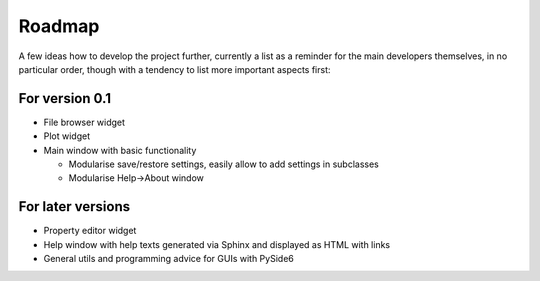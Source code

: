 =======
Roadmap
=======

A few ideas how to develop the project further, currently a list as a reminder for the main developers themselves, in no particular order, though with a tendency to list more important aspects first:


For version 0.1
===============

* File browser widget

* Plot widget

* Main window with basic functionality

  * Modularise save/restore settings, easily allow to add settings in subclasses
  * Modularise Help->About window


For later versions
==================

* Property editor widget

* Help window with help texts generated via Sphinx and displayed as HTML with links

* General utils and programming advice for GUIs with PySide6


